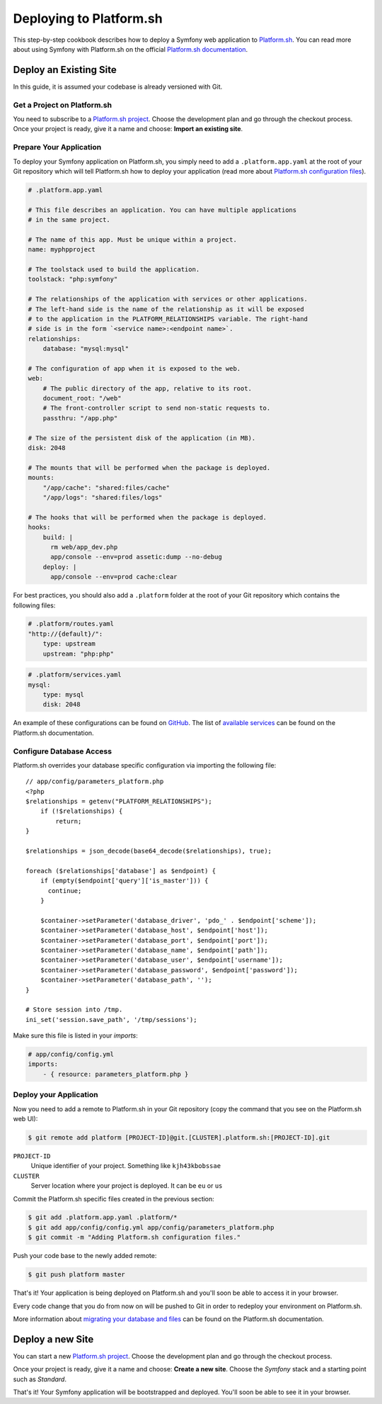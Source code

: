 .. index::
   single: Deployment; Deploying to Platform.sh

Deploying to Platform.sh
========================

This step-by-step cookbook describes how to deploy a Symfony web application to 
`Platform.sh`_. You can read more about using Symfony with Platform.sh on the 
official `Platform.sh documentation`_.

Deploy an Existing Site
-----------------------

In this guide, it is assumed your codebase is already versioned with Git.

Get a Project on Platform.sh
~~~~~~~~~~~~~~~~~~~~~~~~~~~~
 
You need to subscribe to a `Platform.sh project`_. Choose the development plan
and go through the checkout process. Once your project is ready, give it a name 
and choose: **Import an existing site**.

Prepare Your Application
~~~~~~~~~~~~~~~~~~~~~~~~

To deploy your Symfony application on Platform.sh, you simply need to add a 
``.platform.app.yaml`` at the root of your Git repository which will tell
Platform.sh how to deploy your application (read more about 
`Platform.sh configuration files`_).

.. code-block:: yaml

    # .platform.app.yaml
    
    # This file describes an application. You can have multiple applications
    # in the same project.

    # The name of this app. Must be unique within a project.
    name: myphpproject

    # The toolstack used to build the application.
    toolstack: "php:symfony"

    # The relationships of the application with services or other applications.
    # The left-hand side is the name of the relationship as it will be exposed
    # to the application in the PLATFORM_RELATIONSHIPS variable. The right-hand
    # side is in the form `<service name>:<endpoint name>`.
    relationships:
        database: "mysql:mysql"

    # The configuration of app when it is exposed to the web.
    web:
        # The public directory of the app, relative to its root.
        document_root: "/web"
        # The front-controller script to send non-static requests to.
        passthru: "/app.php"

    # The size of the persistent disk of the application (in MB).
    disk: 2048

    # The mounts that will be performed when the package is deployed.
    mounts:
        "/app/cache": "shared:files/cache"
        "/app/logs": "shared:files/logs"

    # The hooks that will be performed when the package is deployed.
    hooks:
        build: |
          rm web/app_dev.php
          app/console --env=prod assetic:dump --no-debug
        deploy: |
          app/console --env=prod cache:clear

For best practices, you should also add a ``.platform`` folder at the root of
your Git repository which contains the following files:

.. code-block:: yaml

    # .platform/routes.yaml
    "http://{default}/":
        type: upstream
        upstream: "php:php"

.. code-block:: yaml

    # .platform/services.yaml
    mysql:
        type: mysql
        disk: 2048

An example of these configurations can be found on `GitHub`_. The list of
`available services <configure-services>`_ can be found on the Platform.sh documentation.

Configure Database Access
~~~~~~~~~~~~~~~~~~~~~~~~~

Platform.sh overrides your database specific configuration via importing the
following file::
    
    // app/config/parameters_platform.php
    <?php
    $relationships = getenv("PLATFORM_RELATIONSHIPS");
        if (!$relationships) {
            return;
    }

    $relationships = json_decode(base64_decode($relationships), true);

    foreach ($relationships['database'] as $endpoint) {
        if (empty($endpoint['query']['is_master'])) {
          continue;
        }

        $container->setParameter('database_driver', 'pdo_' . $endpoint['scheme']);
        $container->setParameter('database_host', $endpoint['host']);
        $container->setParameter('database_port', $endpoint['port']);
        $container->setParameter('database_name', $endpoint['path']);
        $container->setParameter('database_user', $endpoint['username']);
        $container->setParameter('database_password', $endpoint['password']);
        $container->setParameter('database_path', '');
    }

    # Store session into /tmp.
    ini_set('session.save_path', '/tmp/sessions');

Make sure this file is listed in your *imports*:

.. code-block:: yaml

    # app/config/config.yml
    imports:
        - { resource: parameters_platform.php }

Deploy your Application
~~~~~~~~~~~~~~~~~~~~~~~

Now you need to add a remote to Platform.sh in your Git repository (copy the 
command that you see on the Platform.sh web UI):

.. code-block:: bash

    $ git remote add platform [PROJECT-ID]@git.[CLUSTER].platform.sh:[PROJECT-ID].git

``PROJECT-ID``
    Unique identifier of your project. Something like ``kjh43kbobssae``
``CLUSTER``
    Server location where your project is deployed. It can be ``eu`` or ``us``

Commit the Platform.sh specific files created in the previous section:

.. code-block:: bash

    $ git add .platform.app.yaml .platform/* 
    $ git add app/config/config.yml app/config/parameters_platform.php
    $ git commit -m "Adding Platform.sh configuration files."

Push your code base to the newly added remote:

.. code-block:: bash

    $ git push platform master

That's it! Your application is being deployed on Platform.sh and you'll soon be
able to access it in your browser.

Every code change that you do from now on will be pushed to Git in order to 
redeploy your environment on Platform.sh.

More information about `migrating your database and files <migrate-existing-site>`_ can be found on the 
Platform.sh documentation.

Deploy a new Site
-----------------
 
You can start a new `Platform.sh project`_. Choose the development plan and go 
through the checkout process.

Once your project is ready, give it a name and choose: **Create a new site**.
Choose the *Symfony* stack and a starting point such as *Standard*.

That's it! Your Symfony application will be bootstrapped and deployed. You'll 
soon be able to see it in your browser.

.. _`Platform.sh`: https://platform.sh
.. _`Platform.sh documentation`: https://docs.platform.sh/toolstacks/symfony/symfony-getting-started
.. _`Platform.sh project`: https://marketplace.commerceguys.com/platform/buy-now
.. _`Platform.sh configuration files`: https://docs.platform.sh/reference/configuration-files
.. _`GitHub`: https://github.com/platformsh/platformsh-examples
.. _`configure-services`: https://docs.platform.sh/reference/configuration-files/#configure-services
.. _`migrate-existing-site`: https://docs.platform.sh/toolstacks/symfony/migrate-existing-site/
